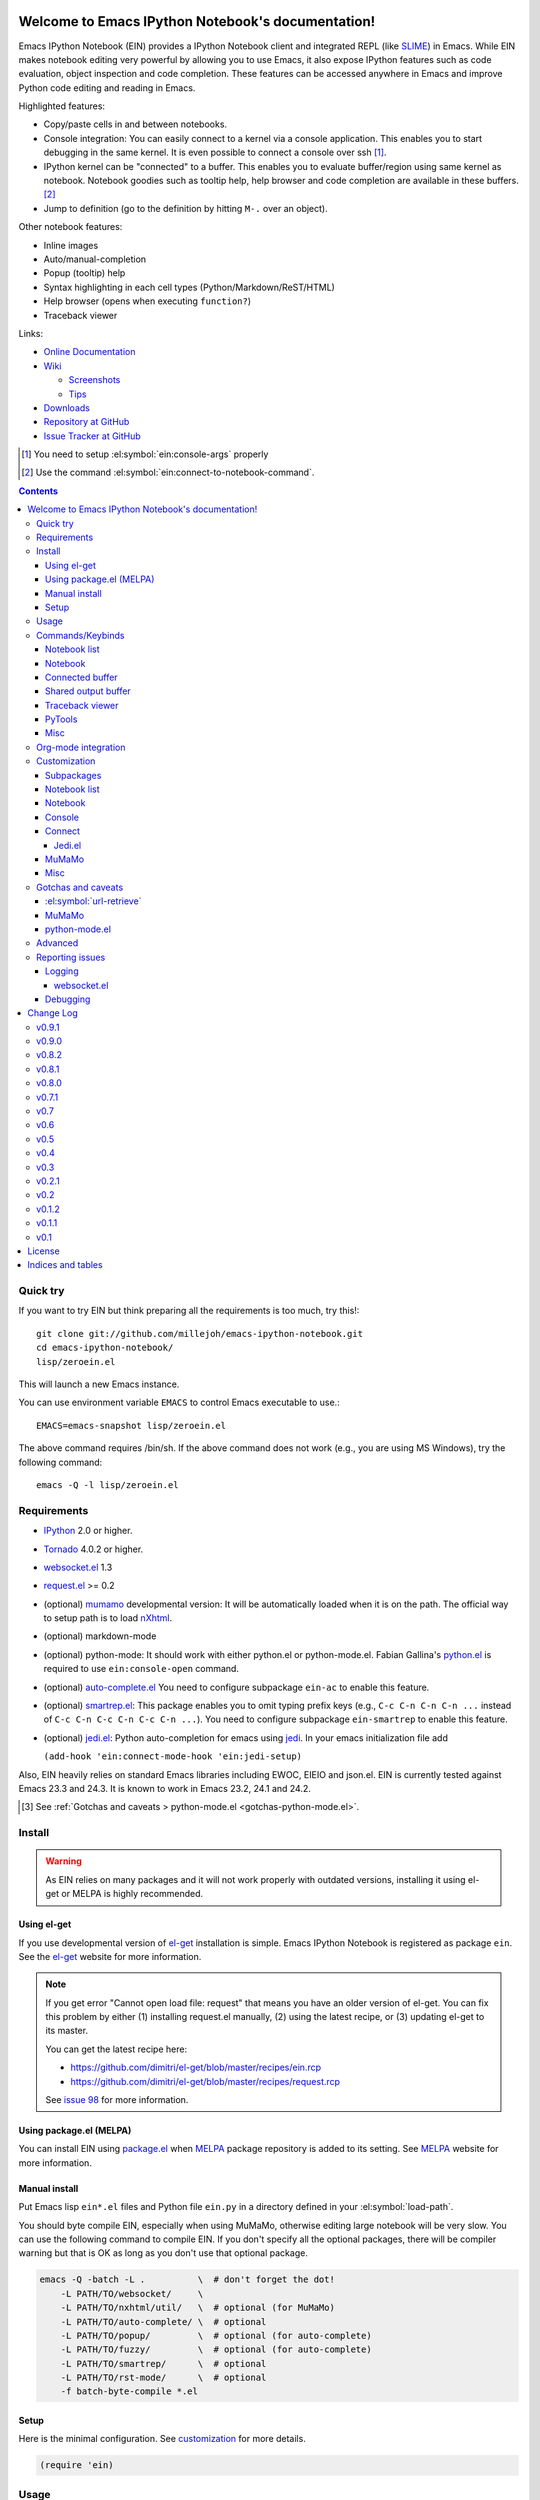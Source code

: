 Welcome to Emacs IPython Notebook's documentation!
==================================================

.. el:package:: ein

Emacs IPython Notebook (EIN) provides a IPython Notebook client and integrated
REPL (like SLIME_) in Emacs.  While EIN makes notebook editing very powerful by
allowing you to use Emacs, it also expose IPython features such as code
evaluation, object inspection and code completion.  These features can be
accessed anywhere in Emacs and improve Python code editing and reading in Emacs.

.. _`Emacs IPython Notebook (EIN)`:
  https://github.com/millejoh/emacs-ipython-notebook

.. _SLIME: http://common-lisp.net/project/slime/

Highlighted features:

* Copy/paste cells in and between notebooks.
* Console integration: You can easily connect to a kernel via a console
  application.  This enables you to start debugging in the same kernel.  It is
  even possible to connect a console over ssh [#]_.
* IPython kernel can be "connected" to a buffer.  This enables you to evaluate
  buffer/region using same kernel as notebook.  Notebook goodies such as tooltip
  help, help browser and code completion are available in these buffers. [#]_
* Jump to definition (go to the definition by hitting ``M-.`` over an
  object).

Other notebook features:

* Inline images
* Auto/manual-completion
* Popup (tooltip) help
* Syntax highlighting in each cell types (Python/Markdown/ReST/HTML)
* Help browser (opens when executing ``function?``)
* Traceback viewer

Links:

* `Online Documentation
  <http://millejoh.github.io/emacs-ipython-notebook/>`_

* `Wiki
  <https://github.com/millejoh/emacs-ipython-notebook/wiki>`_

  + `Screenshots
    <https://github.com/millejoh/emacs-ipython-notebook/wiki/Screenshots>`_
  + `Tips
    <https://github.com/millejoh/emacs-ipython-notebook/wiki/Tips>`_

* `Downloads
  <https://github.com/millejoh/emacs-ipython-notebook/tags>`_
* `Repository at GitHub
  <https://github.com/millejoh/emacs-ipython-notebook>`_
* `Issue Tracker at GitHub
  <https://github.com/millejoh/emacs-ipython-notebook/issues>`_

.. [#] You need to setup :el:symbol:`ein:console-args` properly
.. [#] Use the command :el:symbol:`ein:connect-to-notebook-command`.

.. contents::


Quick try
---------

If you want to try EIN but think preparing all the requirements is too much, try
this!::

   git clone git://github.com/millejoh/emacs-ipython-notebook.git
   cd emacs-ipython-notebook/
   lisp/zeroein.el

This will launch a new Emacs instance.

You can use environment variable ``EMACS`` to control Emacs executable
to use.::

   EMACS=emacs-snapshot lisp/zeroein.el

The above command requires /bin/sh.  If the above command does not work
(e.g., you are using MS Windows), try the following command::

  emacs -Q -l lisp/zeroein.el


Requirements
------------

* IPython_ 2.0 or higher.
* Tornado_ 4.0.2 or higher.
* `websocket.el`_ 1.3
* `request.el`_ >= 0.2
* (optional) mumamo_ developmental version:
  It will be automatically loaded when it is on the path.
  The official way to setup path is to load nXhtml_.
* (optional) markdown-mode
* (optional) python-mode:
  It should work with either python.el or python-mode.el.
  Fabian Gallina's `python.el`_ is required to use
  ``ein:console-open`` command.
* (optional) `auto-complete.el`_
  You need to configure subpackage ``ein-ac`` to enable
  this feature.
* (optional) `smartrep.el`_:
  This package enables you to omit typing prefix keys (e.g.,
  ``C-c C-n C-n C-n ...`` instead of ``C-c C-n C-c C-n C-c C-n ...``).
  You need to configure subpackage ``ein-smartrep`` to enable
  this feature.
* (optional) `jedi.el`_:
  Python auto-completion for emacs using `jedi`_. In your
  emacs initialization file add

  ``(add-hook 'ein:connect-mode-hook 'ein:jedi-setup)``

Also, EIN heavily relies on standard Emacs libraries including EWOC,
EIEIO and json.el.  EIN is currently tested against Emacs 23.3 and 24.3.
It is known to work in Emacs 23.2, 24.1 and 24.2.

.. _IPython: http://ipython.org/
.. _Tornado: http://www.tornadoweb.org/en/stable/
.. _websocket.el: https://github.com/ahyatt/emacs-websocket
.. _request.el: https://github.com/tkf/emacs-request
.. _mumamo: http://www.emacswiki.org/emacs/MuMaMo
.. _nXhtml: http://ourcomments.org/Emacs/nXhtml/doc/nxhtml.html
.. _python.el: https://github.com/fgallina/python.el
.. _auto-complete.el: http://cx4a.org/software/auto-complete/
.. _smartrep.el: https://github.com/myuhe/smartrep.el
.. _jedi.el: https://github.com/tkf/emacs-jedi
.. _jedi: https://github.com/davidhalter/jedi

.. [#] See
   :ref:`Gotchas and caveats > python-mode.el <gotchas-python-mode.el>`.


Install
-------

.. warning:: As EIN relies on many packages and it will not work
   properly with outdated versions, installing it using el-get or
   MELPA is highly recommended.


Using el-get
^^^^^^^^^^^^

If you use developmental version of `el-get`_ installation is simple.  Emacs
IPython Notebook is registered as package ``ein``.  See the `el-get`_ website
for more information.

.. _el-get: https://github.com/dimitri/el-get

.. note:: If you get error "Cannot open load file: request" that means you have
   an older version of el-get.  You can fix this problem by either (1)
   installing request.el manually, (2) using the latest recipe, or (3) updating
   el-get to its master.

   You can get the latest recipe here:

   - https://github.com/dimitri/el-get/blob/master/recipes/ein.rcp
   - https://github.com/dimitri/el-get/blob/master/recipes/request.rcp

   See `issue 98 <https://github.com/tkf/emacs-ipython-notebook/issues/98>`_
   for more information.


Using package.el (MELPA)
^^^^^^^^^^^^^^^^^^^^^^^^

You can install EIN using `package.el`_ when MELPA_ package repository
is added to its setting. See MELPA_ website for more information.

.. _`package.el`: http://emacswiki.org/emacs/ELPA
.. _MELPA: https://github.com/milkypostman/melpa


Manual install
^^^^^^^^^^^^^^

Put Emacs lisp ``ein*.el`` files and Python file ``ein.py`` in
a directory defined in your :el:symbol:`load-path`.

You should byte compile EIN, especially when using MuMaMo, otherwise
editing large notebook will be very slow.  You can use the following
command to compile EIN.  If you don't specify all the optional
packages, there will be compiler warning but that is OK as long as you
don't use that optional package.

.. sourcecode:: sh

   emacs -Q -batch -L .          \  # don't forget the dot!
       -L PATH/TO/websocket/     \
       -L PATH/TO/nxhtml/util/   \  # optional (for MuMaMo)
       -L PATH/TO/auto-complete/ \  # optional
       -L PATH/TO/popup/         \  # optional (for auto-complete)
       -L PATH/TO/fuzzy/         \  # optional (for auto-complete)
       -L PATH/TO/smartrep/      \  # optional
       -L PATH/TO/rst-mode/      \  # optional
       -f batch-byte-compile *.el

Setup
^^^^^

Here is the minimal configuration.  See customization_ for more details.

.. sourcecode:: cl

   (require 'ein)


Usage
-----

1. Start `IPython notebook server`_.

2. Hit ``M-x ein:notebooklist-open`` to open notebook list.  This will
   open :ref:`notebook list <notebook-list-commands>` buffer.

3. In the notebook list buffer, you can open notebooks by selecting the
   ``[Open]`` buttons.  See the :ref:`notebook <notebook-commands>` section for
   operations and commands available in the notebook buffer.

.. _`IPython notebook server`:
   http://ipython.org/ipython-doc/stable/interactive/htmlnotebook.html


Commands/Keybinds
-----------------

.. _notebook-list-commands:

Notebook list
^^^^^^^^^^^^^

You can start notebook by ``M-x ein:notebooklist-open`` and enter the
port or URL of the IPython notebook server.

.. el:function:: ein:notebooklist-open
.. el:function:: ein:notebooklist-new-notebook
.. el:function:: ein:notebooklist-open-notebook-global
.. el:function:: ein:notebooklist-login
.. el:function:: ein:junk-new

.. el:keymap:: ein:notebooklist-mode-map
   :exclude: widget-button

.. _notebook-commands:

Notebook
^^^^^^^^

The following keybinds are available in notebook buffers.

.. el:keymap:: ein:notebook-mode-map
   :replace: s/C-c TAB/C-c C-i/
             s/C-c RET/C-c C-m/

.. el:function:: ein:worksheet-execute-all-cell
.. el:function:: ein:worksheet-delete-cell
.. el:function:: ein:junk-rename
.. el:function:: ein:notebook-kill-all-buffers
.. el:function:: ein:iexec-mode

Connected buffer
^^^^^^^^^^^^^^^^

You can connect any buffer (though typically a buffer that contains a Python
file) to an opened notebook and use the kernel of that notebook to execute code,
inspect objects, auto-complete code, jump to the other source, etc.  Once the
buffer is connected to the notebook, minor mode :el:symbol:`ein:connect-mode` is
enabled and the following keybinds are available.

.. el:keymap:: ein:connect-mode-map
   :replace: s/C-c TAB/C-c C-i/

Other useful commands:

.. el:function:: ein:connect-to-notebook-command
.. el:function:: ein:connect-eval-buffer
.. el:function:: ein:connect-run-buffer

Shared output buffer
^^^^^^^^^^^^^^^^^^^^

.. el:function:: ein:shared-output-pop-to-buffer

.. el:keymap:: ein:shared-output-mode-map

Traceback viewer
^^^^^^^^^^^^^^^^

Tracebacks from the notebook buffer can be difficult to understand.  You can
open a Traceback viewer by calling :el:symbol:`ein:notebook-view-traceback`.

In the Traceback viewer, following keybinds are available.

.. el:keymap:: ein:traceback-mode-map

PyTools
^^^^^^^

These commands can be used in the notebook buffer and the connected
buffer.

.. el:function:: ein:pytools-doctest
.. el:function:: ein:pytools-whos
.. el:function:: ein:pytools-hierarchy
.. el:function:: ein:pytools-pandas-to-ses
.. el:function:: ein:pytools-export-buffer

Misc
^^^^

.. el:package:: helm
.. el:function:: helm-ein-kernel-history
.. el:function:: helm-ein-notebook-buffers
.. el:package:: anything
.. el:function:: anything-ein-kernel-history
.. el:function:: anything-ein-notebook-buffers
.. el:package:: ein

.. Is it better to remove el:package from eldomain??


Org-mode integration
--------------------

You can link to IPython notebook from org-mode_ files.

1. Call org-mode function :el:symbol:`org-store-link`
   [#org-store-link]_ in notebook buffer.  You can select a region to
   specify a position in the notebook.

2. Go to org-mode file and type ``C-c C-l``
   (:el:symbol:`org-insert-link`).  This will insert a link to the
   notebook.

3. Type ``C-c C-o`` (:el:symbol:`org-open-at-point`) to open
   the link at the point of cursor.

.. _org-mode: http://orgmode.org/

.. [#org-store-link] See `1.3 Activation
   <http://orgmode.org/manual/Activation.html>`_ in org-mode manual.


Customization
-------------

You can customize EIN by typing ``M-x customize-group RET ein RET``.  All the
configurable variables are listed below.

Subpackages
^^^^^^^^^^^

.. el:variable:: ein:use-auto-complete
.. el:variable:: ein:use-auto-complete-superpack
.. el:variable:: ein:ac-max-cache
.. el:variable:: ein:use-smartrep
.. el:variable:: ein:load-dev

Notebook list
^^^^^^^^^^^^^

.. el:variable:: ein:url-or-port
.. el:variable:: ein:default-url-or-port
.. el:function:: ein:notebooklist-load

Notebook
^^^^^^^^

.. el:variable:: ein:worksheet-enable-undo
.. el:variable:: ein:notebook-modes
.. el:variable:: ein:notebook-kill-buffer-ask
.. el:variable:: ein:notebook-querty-timeout-open
.. el:variable:: ein:notebook-querty-timeout-save
.. el:variable:: ein:cell-traceback-level
.. el:variable:: ein:cell-autoexec-prompt
.. el:variable:: ein:junk-notebook-name-template
.. el:variable:: ein:iexec-delay
.. el:variable:: ein:complete-on-dot
.. el:variable:: ein:helm-kernel-history-search-key
.. el:variable:: ein:anything-kernel-history-search-key
.. el:variable:: ein:helm-kernel-history-search-auto-pattern
.. el:variable:: ein:output-type-preference
.. el:variable:: ein:shr-env
.. el.variable:: ein:worksheet-show-slide-data

Console
^^^^^^^

.. el:variable:: ein:console-security-dir
.. el:variable:: ein:console-executable
.. el:variable:: ein:console-args

Connect
^^^^^^^

.. el:variable:: ein:connect-run-command
.. el:variable:: ein:connect-reload-command
.. el:variable:: ein:connect-save-before-run
.. el:variable:: ein:propagate-connect
.. el:variable:: ein:connect-aotoexec-lighter
.. el:variable:: ein:connect-default-notebook
.. el:function:: ein:connect-to-default-notebook

Jedi.el
"""""""

.. el:function:: ein:jedi-setup

MuMaMo
^^^^^^

.. el:variable:: ein:mumamo-codecell-mode
.. el:variable:: ein:mumamo-textcell-mode
.. el:variable:: ein:mumamo-htmlcell-mode
.. el:variable:: ein:mumamo-markdowncell-mode
.. el:variable:: ein:mumamo-rawcell-mode
.. el:variable:: ein:mumamo-headingcell-mode
.. el:variable:: ein:mumamo-fallback-mode
.. el:variable:: ein:use-mumamo-indent-line-function-workaround

Misc
^^^^

.. el:variable:: ein:filename-translations
.. el:function:: ein:tramp-create-filename-translator
.. el:variable:: ein:query-timeout


Gotchas and caveats
-------------------

Although EIN mostly works fine, there are some deficits I noticed but
have not fixed yet.  It seems that they originate from some upstream
bugs so there is little I can do in EIN (but I'm not sure -- it's
possible that I am misusing the libraries!).

If you know how to fix/workaround them, patches are very welcome.

:el:symbol:`url-retrieve`
^^^^^^^^^^^^^^^^^^^^^^^^^

While using EIN, probably most of the error messages are about server
connections.  It looks like the problem is in :el:symbol:`url-retrieve`.
But in those cases you don't lose any notebook data and your IPython
kernel is fine.  You can just type the command again and it will go
fine most of the time.  For saving notebook, I implemented code to
retry when there is an error comes from :el:symbol:`url-retrieve` to
make it even safer.

MuMaMo
^^^^^^

When using MuMaMo based notebook mode, you will notice that
highlighting outside of the cell input is turned off while you are in
the input area.  It seems there is a bug in MuMaMo [#m3bug]_.

If you are using smartrep and MuMaMo together, see also the warning in
:el:symbol:`ein:use-smartrep` document.

.. [#m3bug] See the relevant bug report I posted:
            https://bugs.launchpad.net/nxhtml/+bug/1013794


.. _gotchas-python-mode.el:

python-mode.el
^^^^^^^^^^^^^^

In my environment, using `python-mode.el`_ without byte-compiling it
in MuMaMo based notebook mode produces segfault.

Also, ``mumamo-idle-set-major-mode`` messages error
``(wrong-type-argument listp python-saved-check-command)``
time to time, making minibuffer bit noisy while editing notebook.
See Tips_ to fix this problem.


Advanced
--------

By telling IPython a little bit about Emacs Lisp, you can execute
Emacs Lisp from IPython, just like you can execute Javascript in the
web client.  See `emacslisp.py`_ for more details.

.. sourcecode:: python

   In [1]:
   %run PATH/TO/emacslisp.py

   In [2]:
   EmacsLisp('(+ 1 2 3)')
   Out [2]:
   6

.. _`emacslisp.py`:
  https://github.com/millejoh/emacs-ipython-notebook/blob/master/tools/emacslisp.py


Reporting issues
----------------

Please use ``M-x ein:dev-bug-report-template`` to write a bug report.
It pops up a buffer containing some system information and instruction
for bug report.


Logging
^^^^^^^

Sometime more information than provided in the ``*Message*`` is
needed to debug.

1. Execute ``(ein:log-set-level 'debug)``
   (e.g., ``M-: (ein:log-set-level 'debug) RET``).
2. Then do some operation which cause the problem.
3. Go to the log buffer ``_*ein:log-all*`` (it starts with a space)
   and paste the whole buffer to the issue tracker.

   Please enclose the log with three backquotes to make the snippet as
   a code block, like this::

     ```
     [verbose] Start logging. @#<buffer *ein: 8888/NAME*>
     [info] Notebook NAME is ready @#<buffer *ein: 8888/NAME*>
     [info] Kernel started: 5e4f74d1-ce91-4e7e-9575-9646adea5172 @#<buffer *scratch*>
     ```

   See also: `GitHub Flavored Markdown - Introduction
   <http://github.github.com/github-flavored-markdown/>`_

   If it is too long, you can use paste bin service such as
   `gist <https://gist.github.com/>`_.

websocket.el
""""""""""""

websocket.el has its own logging buffer.  Sometime it is useful to see this
log.  To do this:

1. ``(require 'ein-dev)``
2. ``(setq websocket-debug t)`` or call :el:symbol:`ein:dev-start-debug`.
3. Then do the operation which causes the problem.
4. Go to log buffer using
   :el:symbol:`ein:dev-pop-to-debug-shell` and
   :el:symbol:`ein:dev-pop-to-debug-iopub`.
   These command must be called in the notebook buffer.

Debugging
^^^^^^^^^

If you are interested in debugging EIN, you should start by calling the command
:el:symbol:`ein:dev-start-debug`.  If the bug is websocket related, you may need
to run it with a prefix key like this: ``C-u M-x ein:dev-start-debug RET`` to
get a backtrace.  This command sets :el:symbol:`debug-on-error` to ``t`` and
does some patching to the debugger.  This patching is required because printing
EWOC objects freezes Emacs otherwise.  It also changes log level to report
everything the log buffer.  You can reset the patch and log level with
:el:symbol:`ein:dev-stop-debug`.


Change Log
==========

v0.9.1
------

* Fix issues with shared-output and notebook connected buffers.

v0.9.0
------

* Add support for setting slide attributes for notebook/worksheet cells.

v0.8.2
------

* Fixes for issues `#92`_ and `#91`_.

.. _`#92`: https://github.com/millejoh/emacs-ipython-notebook/issues/92
.. _`#91`: https://github.com/millejoh/emacs-ipython-notebook/issues/91

v0.8.1
------

* Fix potential overwrite issue caused by setting buffer-file-name.

v0.8.0
------

* Support for multiple Jupyter kernels. EIN still thinks everything is
  Python code, but it should be possible to create notebooks that run
  any language supported by a Jupyter kernel.

v0.7.1
------

* Fix bug saving images in v4 notebook format.
* Be more graceful handling errors during content saves.
  
v0.7
----

* Support logging in to password protected jupyter servers.
  
v0.6
----

* Deprecate ein:set-buffer-file-name, instead use the power of Python!
* Jump to notebook cells from traceback buffers.
* Run ipbd/pdb from a comint buffer.
* Fix serious bug with starting and restarting kernels in IPython 3.x.

v0.5
----

* Add support for stdin channel. This mean getpass.getpass() and the ipdb work in notebook buffers.

v0.4
----

* Finalizing support for IPython 3.0.
* Better support for globally opening notebooks stored in a directory hierarchy.
* Partial refactoring of the interace to IPython's content/notebook REST interface into
  ein-contents-api.el.
* ein-mumamo.el has been moved into its own package, ein-mumamo. This should get rid
  of compilation errors for anyone who does not happen to have nxhtml installed.
* Restore support for heading level cells with nbformat v4 notebooks.
* New (buggy) pytools function :el:symbol:`ein:pytools-export-buffer` for using nbconvert on a notebook
  buffer.

v0.3
----

* New maintainer - John Miller (millejoh at mac dot com)
* Official repository is now at https://github.com/millejoh/emacs-ipython-notebook
* Support for IPython 2.x and 3.x added.
* Support for IPython 1.x and earlier removed.

v0.2.1
------

* Cached auto-complete is removed.
  :el:symbol:`ac-source-ein-cached` and :el:symbol:`ac-complete-ein-cached`
  are obsolete.
  :el:symbol:`ein:ac-max-cache` has no effect now.
* :el:symbol:`ein:query-timeout` is `nil` if `curl` backend is used
  by request.el_.
* History search interface (:el:symbol:`helm-ein-kernel-history` and
  :el:symbol:`anything-ein-kernel-history`) discards duplications.
  This functionality requires at least version 4.0 of IPython kernel.
  It is introduced by the pull request
  `ipython/ipython#2792 <https://github.com/ipython/ipython/pull/2792>`_.
  As of writing, you need IPython 0.14.dev from github.
  For older versions of kernels, it continues to work but you will
  see duplications.
* Add support for `kernel_info` request for IPython kernel protocol,
  which is introduced by
  `ipython/ipython#2649 <https://github.com/ipython/ipython/issues/2649>`_.
  This protocol is not used in EIN anywhere yet.
* Use request.el_ for smoother experience.

v0.2
----

* Preliminary login support.  See :el:symbol:`ein:notebooklist-login`.
* Code completion in notebook happens *really* automatically.
  You don't need to hit a key to start completion.
* :el:symbol:`ein:console-open` works without `python.el`_.
* Expand code cell output on execution.
  (`#88 <https://github.com/tkf/emacs-ipython-notebook/issues/88>`_).
* Improve :el:symbol:`ein:completer-dot-complete` and
  :el:symbol:`ein:jedi-dot-complete`.  Do not expand common part when
  inserting dot, to make typing code containing dots less surprising.
* Add support for Jedi.el_.  See :el:symbol:`ein:jedi-setup`.
* Add a simple org-mode link support.
* Add built-in multiple language fontification for notebook:
  :el:symbol:`ein:notebook-multilang-mode`.
  This is the new default for :el:symbol:`ein:notebook-modes`.
* Add helm/anything interface to search kernel history:
  :el:symbol:`helm-ein-kernel-history` and
  :el:symbol:`anything-ein-kernel-history`.
  See also the configurable options to use these commands:
  :el:symbol:`ein:helm-kernel-history-search-key` and
  :el:symbol:`ein:anything-kernel-history-search-key`.
* Preliminary support for multiple worksheets.
* Rename notion of "scratch notebook" to "junk notebook".
  This is to avoid confusion with newly added "scratch sheet".
  Old commands are renamed to :el:symbol:`ein:junk-new` and
  :el:symbol:`ein:junk-rename`.
* Preferred MIME types to be used can be configured using the variable
  :el:symbol:`ein:output-type-preference`.
* HTML content is rendered SHR (Simple HTML Renderer) by default.
  Use :el:symbol:`ein:shr-env` to tweak how HTML rendered.
* :el:symbol:`ein:notebook-discard-output-on-save` is obsolete now.
* Support execution history.  Commands
  :el:symbol:`ein:worksheet-previous-input-history` and
  :el:symbol:`ein:worksheet-next-input-history` can be used
  to insert previously executed code into the current cell.
* Add :el:symbol:`ein:pseudo-console-mode`.
* Add "scratch sheet".  This acts almost as same as worksheet, but you
  don't need to save it.  You can use try any code without saving
  junks in your notebook.  Use the command
  :el:symbol:`ein:notebook-scratchsheet-open` to open scratch sheet.
* Menu support in notebook mode and notebook list mode.
* Auto-connection support.
  The new function :el:symbol:`ein:connect-to-default-notebook` can be
  added to :el:symbol:`python-mode-hook` to automatically connect
  python-mode buffers to default notebook specified by
  :el:symbol:`ein:connect-default-notebook`.  See also
  :el:symbol:`ein:notebooklist-load`.
* Add :el:symbol:`ein:worksheet-execute-cell-and-insert-below`.
* Change the timing to trigger auto-execution in connected buffer.
  It was triggered on save before.  Now it is on run, eval or reload.
  See :el:symbol:`ein:connect-toggle-autoexec`.


v0.1.2
------

* Mostly refactoring for worksheet support in v0.2.
* Rename command :el:symbol:`ein:notebook-console-open` to
  :el:symbol:`ein:console-open`.  It is available from non-notebook
  buffer such as connected buffer now.
* Add :el:symbol:`ein:connect-reload-buffer`.
  Old default :el:symbol:`ein:connect-run-buffer` behavior is
  replaced by this function.  :el:symbol:`ein:connect-run-buffer`
  now actually runs buffer instead of loading it.


v0.1.1
------

* Support `auto-complete.el`_\ 's popup/quick help.
* Add :el:symbol:`ein:notebooklist-first-open-hook`.
* Handle carriage return
  (`#13 <https://github.com/tkf/emacs-ipython-notebook/issues/13>`_).
* :el:symbol:`ein:connect-to-notebook-command` is improved;
  it can connect to the notebook which is not opened yet.
* Plain text type output is favored over LaTeX type output
  (previous setting was opposite).
* Workaround indentation problem when using MuMaMo
  (`#20 <https://github.com/tkf/emacs-ipython-notebook/issues/20>`_).
  See :el:symbol:`ein:use-mumamo-indent-line-function-workaround`.
* Add :el:symbol:`ein:notebook-rename-to-scratch-command`.
* Add :el:symbol:`ein:pytools-pandas-to-ses`.
* Add Imenu support.
* Better heading cell faces.
* Add :el:symbol:`ein:iexec-mode`
* Add auto-execution mode
  (see :el:symbol:`ein:connect-toggle-autoexec` and
  :el:symbol:`ein:notebook-turn-on-autoexec`).
* Start completion when "." is inserted.
  Use :el:symbol:`ein:complete-on-dot` to disable this feature.
* Support tramp.  See :el:symbol:`ein:filename-translations`.
* Change callback API in :el:symbol:`ein:kernel-execute`
  to adapt messaging protocol change in
  `IPython (#2051) <https://github.com/ipython/ipython/pull/2051>`_.
* Add helm/anything support.
  Use :el:symbol:`helm-ein-notebook-buffers` or
  :el:symbol:`anything-ein-notebook-buffers`.


v0.1
----

* First release.


License
=======

Emacs IPython Notebook is licensed under GPL v3.
See COPYING for details.


Indices and tables
==================

* :ref:`genindex`
* :ref:`search`
